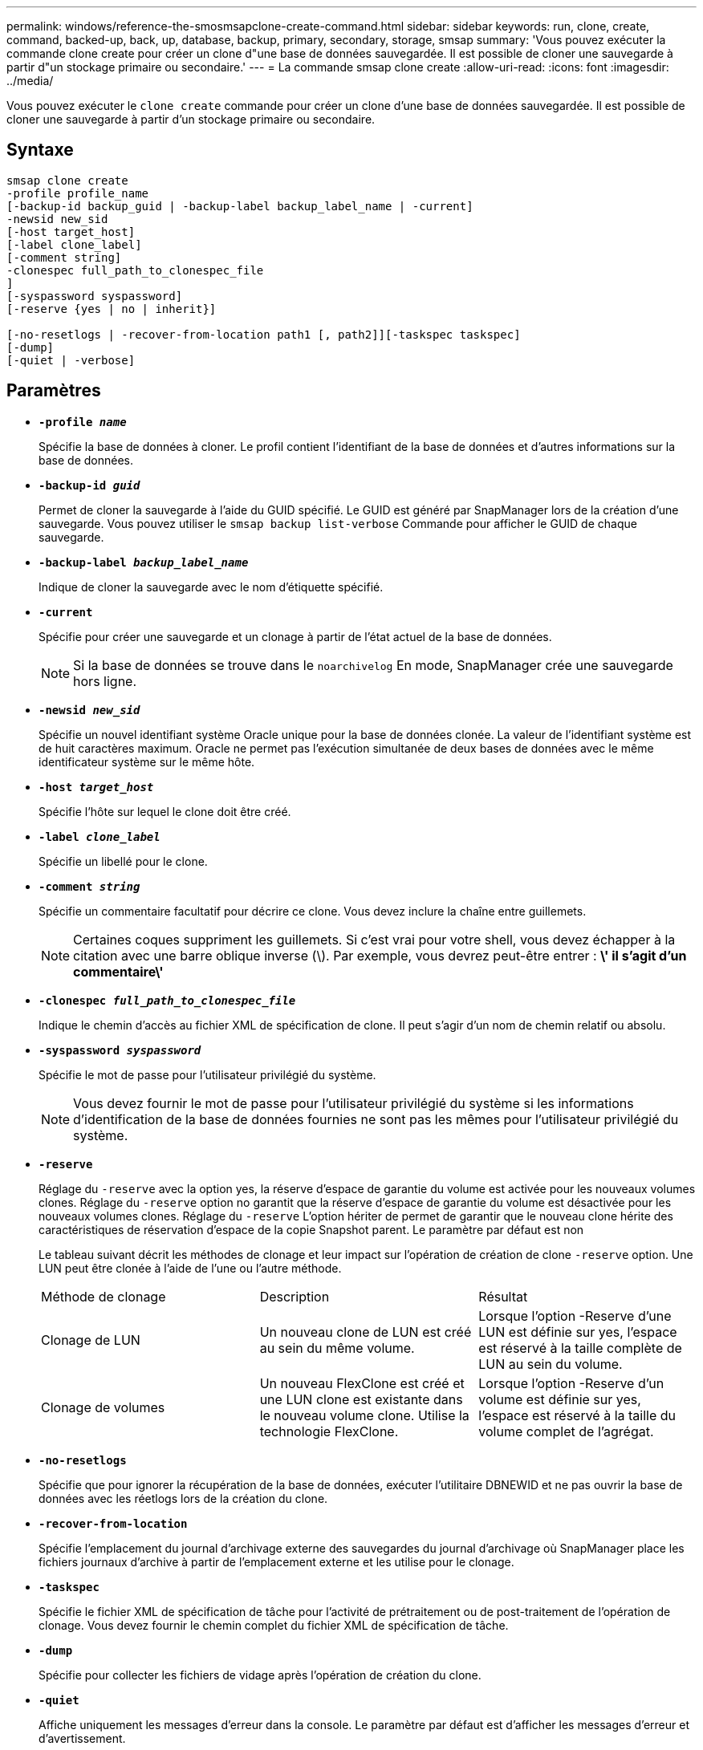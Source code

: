 ---
permalink: windows/reference-the-smosmsapclone-create-command.html 
sidebar: sidebar 
keywords: run, clone, create, command, backed-up, back, up, database, backup, primary, secondary, storage, smsap 
summary: 'Vous pouvez exécuter la commande clone create pour créer un clone d"une base de données sauvegardée. Il est possible de cloner une sauvegarde à partir d"un stockage primaire ou secondaire.' 
---
= La commande smsap clone create
:allow-uri-read: 
:icons: font
:imagesdir: ../media/


[role="lead"]
Vous pouvez exécuter le `clone create` commande pour créer un clone d'une base de données sauvegardée. Il est possible de cloner une sauvegarde à partir d'un stockage primaire ou secondaire.



== Syntaxe

[listing]
----

smsap clone create
-profile profile_name
[-backup-id backup_guid | -backup-label backup_label_name | -current]
-newsid new_sid
[-host target_host]
[-label clone_label]
[-comment string]
-clonespec full_path_to_clonespec_file
]
[-syspassword syspassword]
[-reserve {yes | no | inherit}]

[-no-resetlogs | -recover-from-location path1 [, path2]][-taskspec taskspec]
[-dump]
[-quiet | -verbose]
----


== Paramètres

* *`-profile _name_`*
+
Spécifie la base de données à cloner. Le profil contient l'identifiant de la base de données et d'autres informations sur la base de données.

* *`-backup-id _guid_`*
+
Permet de cloner la sauvegarde à l'aide du GUID spécifié. Le GUID est généré par SnapManager lors de la création d'une sauvegarde. Vous pouvez utiliser le `smsap backup list-verbose` Commande pour afficher le GUID de chaque sauvegarde.

* *`-backup-label _backup_label_name_`*
+
Indique de cloner la sauvegarde avec le nom d'étiquette spécifié.

* *`-current`*
+
Spécifie pour créer une sauvegarde et un clonage à partir de l'état actuel de la base de données.

+

NOTE: Si la base de données se trouve dans le `noarchivelog` En mode, SnapManager crée une sauvegarde hors ligne.

* *`-newsid _new_sid_`*
+
Spécifie un nouvel identifiant système Oracle unique pour la base de données clonée. La valeur de l'identifiant système est de huit caractères maximum. Oracle ne permet pas l'exécution simultanée de deux bases de données avec le même identificateur système sur le même hôte.

* *`-host _target_host_`*
+
Spécifie l'hôte sur lequel le clone doit être créé.

* *`-label _clone_label_`*
+
Spécifie un libellé pour le clone.

* *`-comment _string_`*
+
Spécifie un commentaire facultatif pour décrire ce clone. Vous devez inclure la chaîne entre guillemets.

+

NOTE: Certaines coques suppriment les guillemets. Si c'est vrai pour votre shell, vous devez échapper à la citation avec une barre oblique inverse (\). Par exemple, vous devrez peut-être entrer : *\' il s'agit d'un commentaire\'*

* *`-clonespec _full_path_to_clonespec_file_`*
+
Indique le chemin d'accès au fichier XML de spécification de clone. Il peut s'agir d'un nom de chemin relatif ou absolu.

* *`-syspassword _syspassword_`*
+
Spécifie le mot de passe pour l'utilisateur privilégié du système.

+

NOTE: Vous devez fournir le mot de passe pour l'utilisateur privilégié du système si les informations d'identification de la base de données fournies ne sont pas les mêmes pour l'utilisateur privilégié du système.

* *`-reserve`*
+
Réglage du `-reserve` avec la option yes, la réserve d'espace de garantie du volume est activée pour les nouveaux volumes clones. Réglage du `-reserve` option no garantit que la réserve d'espace de garantie du volume est désactivée pour les nouveaux volumes clones. Réglage du `-reserve` L'option hériter de permet de garantir que le nouveau clone hérite des caractéristiques de réservation d'espace de la copie Snapshot parent. Le paramètre par défaut est non

+
Le tableau suivant décrit les méthodes de clonage et leur impact sur l'opération de création de clone `-reserve` option. Une LUN peut être clonée à l'aide de l'une ou l'autre méthode.

+
|===


| Méthode de clonage | Description | Résultat 


 a| 
Clonage de LUN
 a| 
Un nouveau clone de LUN est créé au sein du même volume.
 a| 
Lorsque l'option -Reserve d'une LUN est définie sur yes, l'espace est réservé à la taille complète de LUN au sein du volume.



 a| 
Clonage de volumes
 a| 
Un nouveau FlexClone est créé et une LUN clone est existante dans le nouveau volume clone. Utilise la technologie FlexClone.
 a| 
Lorsque l'option -Reserve d'un volume est définie sur yes, l'espace est réservé à la taille du volume complet de l'agrégat.

|===
* *`-no-resetlogs`*
+
Spécifie que pour ignorer la récupération de la base de données, exécuter l'utilitaire DBNEWID et ne pas ouvrir la base de données avec les réetlogs lors de la création du clone.

* *`-recover-from-location`*
+
Spécifie l'emplacement du journal d'archivage externe des sauvegardes du journal d'archivage où SnapManager place les fichiers journaux d'archive à partir de l'emplacement externe et les utilise pour le clonage.

* *`-taskspec`*
+
Spécifie le fichier XML de spécification de tâche pour l'activité de prétraitement ou de post-traitement de l'opération de clonage. Vous devez fournir le chemin complet du fichier XML de spécification de tâche.

* *`-dump`*
+
Spécifie pour collecter les fichiers de vidage après l'opération de création du clone.

* *`-quiet`*
+
Affiche uniquement les messages d'erreur dans la console. Le paramètre par défaut est d'afficher les messages d'erreur et d'avertissement.

* *`-verbose`*
+
Affiche les messages d'erreur, d'avertissement et d'information dans la console.





== Exemple

L'exemple suivant illustre le clonage de la sauvegarde à l'aide d'une spécification de clone créée pour ce clone :

[listing]
----
smsap clone create -profile SALES1 -backup-label full_backup_sales_May -newsid
CLONE -label sales1_clone -clonespec E:\\spec\\clonespec.xml
----
[listing]
----
Operation Id [8abc01ec0e794e3f010e794e6e9b0001] succeeded.
----